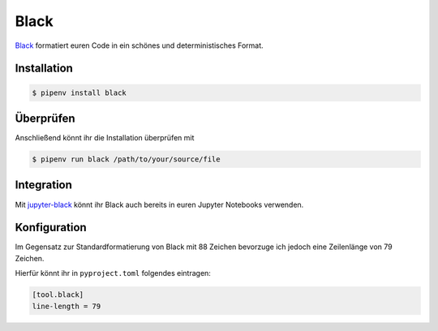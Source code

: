 Black
=====

`Black <https://github.com/psf/black>`_ formatiert euren Code in ein schönes
und deterministisches Format.

.. seealso::
    Was lesbaren Code auszeichnet, ist gut beschrieben im Trey Hunners Blog-Post
    `Craft Your Python Like Poetry
    <https://treyhunner.com/2017/07/craft-your-python-like-poetry/>`_.

Installation
------------

.. code-block:: console

    $ pipenv install black

Überprüfen
----------

Anschließend könnt ihr die Installation überprüfen mit

.. code-block:: console

    $ pipenv run black /path/to/your/source/file

Integration
-----------

Mit `jupyter-black <https://github.com/drillan/jupyter-black>`_ könnt ihr Black
auch bereits in euren Jupyter Notebooks verwenden.

.. seealso::
    Auch die Integration in andere Editoren wie PyCharm, Wing IDE oder Vim ist
    möglich, s. `Editor integration
    <https://black.readthedocs.io/en/stable/integrations/editors.html>`_

Konfiguration
-------------

Im Gegensatz zur Standardformatierung von Black
mit 88 Zeichen bevorzuge ich jedoch eine Zeilenlänge von 79 Zeichen.

Hierfür könnt ihr in ``pyproject.toml`` folgendes eintragen:

.. code-block:: toml

    [tool.black]
    line-length = 79

.. seealso::
    Weitere Informationen zur Konfiguration von Black in der Toml-Datei erhaltet
    ihr in `pyproject.toml
    <https://black.readthedocs.io/en/stable/usage_and_configuration/the_basics.html#configuration-via-a-file>`_.
